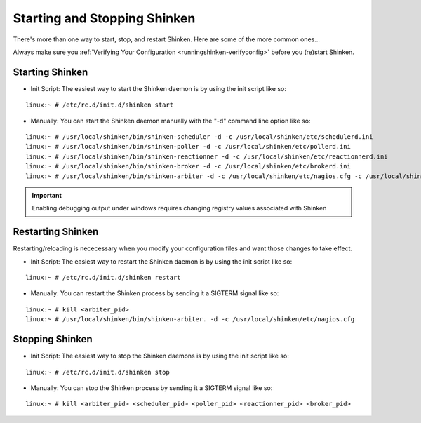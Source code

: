 .. _runningshinken-startstop:




===============================
 Starting and Stopping Shinken 
===============================

There's more than one way to start, stop, and restart Shinken. Here are some of the more common ones...

Always make sure you :ref:`Verifying Your Configuration <runningshinken-verifyconfig>` before you (re)start Shinken.



Starting Shinken 
=================


- Init Script: The easiest way to start the Shinken daemon is by using the init script like so:

::

  linux:~ # /etc/rc.d/init.d/shinken start
  
- Manually: You can start the Shinken daemon manually with the "-d" command line option like so:

::

  linux:~ # /usr/local/shinken/bin/shinken-scheduler -d -c /usr/local/shinken/etc/schedulerd.ini
  linux:~ # /usr/local/shinken/bin/shinken-poller -d -c /usr/local/shinken/etc/pollerd.ini
  linux:~ # /usr/local/shinken/bin/shinken-reactionner -d -c /usr/local/shinken/etc/reactionnerd.ini
  linux:~ # /usr/local/shinken/bin/shinken-broker -d -c /usr/local/shinken/etc/brokerd.ini
  linux:~ # /usr/local/shinken/bin/shinken-arbiter -d -c /usr/local/shinken/etc/nagios.cfg -c /usr/local/shinken/etc/shinken-specific.cfg
  
.. important::  Enabling debugging output under windows requires changing registry values associated with Shinken



Restarting Shinken 
===================


Restarting/reloading is nececessary when you modify your configuration files and want those changes to take effect.

- Init Script: The easiest way to restart the Shinken daemon is by using the init script like so:

::

  linux:~ # /etc/rc.d/init.d/shinken restart

- Manually: You can restart the Shinken process by sending it a SIGTERM signal like so:

::

  linux:~ # kill <arbiter_pid>
  linux:~ # /usr/local/shinken/bin/shinken-arbiter. -d -c /usr/local/shinken/etc/nagios.cfg
  
  


Stopping Shinken 
=================


- Init Script: The easiest way to stop the Shinken daemons is by using the init script like so:

::

  linux:~ # /etc/rc.d/init.d/shinken stop
  
- Manually: You can stop the Shinken process by sending it a SIGTERM signal like so:

::

  linux:~ # kill <arbiter_pid> <scheduler_pid> <poller_pid> <reactionner_pid> <broker_pid>
  
